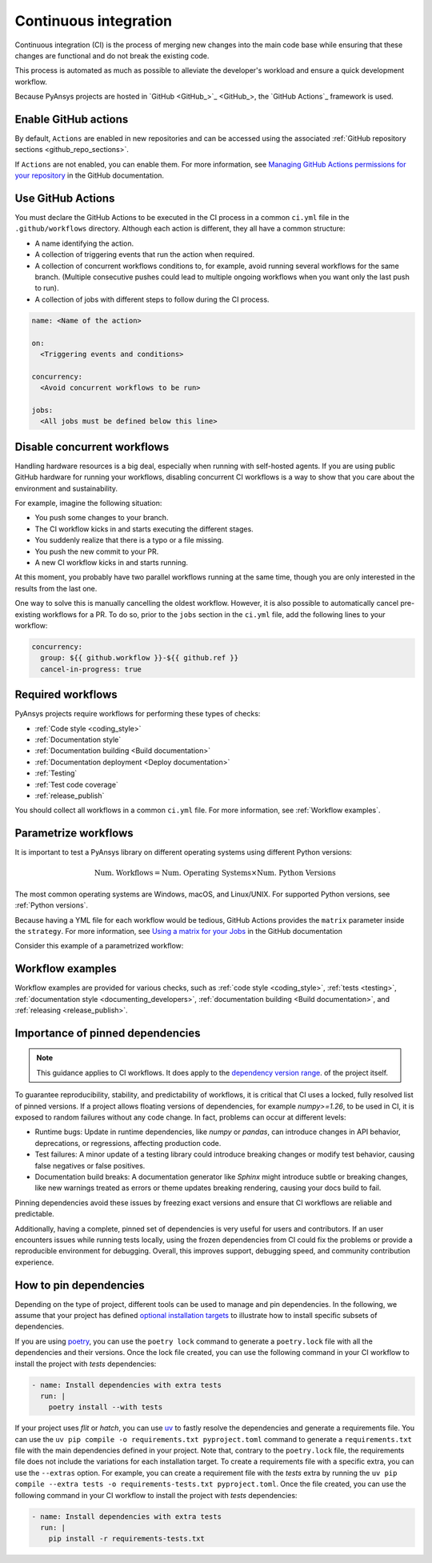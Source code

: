 .. _continuous_integration:

Continuous integration
======================

Continuous integration (CI) is the process of merging new changes into the main
code base while ensuring that these changes are functional and do not break the existing
code. 

This process is automated as much as possible to alleviate the developer's workload
and ensure a quick development workflow.

Because PyAnsys projects are hosted in `GitHub <GitHub_>`_, the
`GitHub Actions`_ framework is used.

Enable GitHub actions
---------------------

By default, ``Actions`` are enabled in new repositories and can be accessed
using the associated :ref:`GitHub repository sections <github_repo_sections>`.

If ``Actions`` are not enabled, you can enable them. For more information, see
`Managing GitHub Actions permissions for your repository
<https://docs.github.com/en/repositories/managing-your-repositorys-settings-and-features/enabling-features-for-your-repository/managing-github-actions-settings-for-a-repository>`_
in the GitHub documentation.

Use GitHub Actions
------------------

You must declare the GitHub Actions to be executed in the CI process in a
common ``ci.yml`` file in the ``.github/workflows`` directory. Although each
action is different, they all have a common structure:

- A name identifying the action.
- A collection of triggering events that run the action when required.
- A collection of concurrent workflows conditions to, for example, avoid running
  several workflows for the same branch. (Multiple consecutive pushes could lead to
  multiple ongoing workflows when you want only the last push to run).
- A collection of jobs with different steps to follow during the CI process. 

.. code-block:: yaml

    name: <Name of the action>
    
    on:
      <Triggering events and conditions>

    concurrency:
      <Avoid concurrent workflows to be run>

    jobs:
      <All jobs must be defined below this line>

Disable concurrent workflows
----------------------------

Handling hardware resources is a big deal, especially when running with self-hosted agents.
If you are using public GitHub hardware for running your workflows, disabling concurrent
CI workflows is a way to show that you care about the environment and sustainability.

For example, imagine the following situation:

* You push some changes to your branch.
* The CI workflow kicks in and starts executing the different stages.
* You suddenly realize that there is a typo or a file missing.
* You push the new commit to your PR.
* A new CI workflow kicks in and starts running.

At this moment, you probably have two parallel workflows running at the same time,
though you are only interested in the results from the last one.

One way to solve this is manually cancelling the oldest workflow. However, it is also possible to
automatically cancel pre-existing workflows for a PR. To do so, prior to the
``jobs`` section in the ``ci.yml`` file, add the following lines to your workflow:

.. code-block:: yaml

  concurrency:
    group: ${{ github.workflow }}-${{ github.ref }}
    cancel-in-progress: true


Required workflows
------------------

PyAnsys projects require workflows for performing these types of checks:

- :ref:`Code style <coding_style>`
- :ref:`Documentation style`
- :ref:`Documentation building <Build documentation>`
- :ref:`Documentation deployment <Deploy documentation>`
- :ref:`Testing`
- :ref:`Test code coverage`
- :ref:`release_publish`

You should collect all workflows in a common ``ci.yml`` file. For more information,
see :ref:`Workflow examples`.

Parametrize workflows
---------------------

It is important to test a PyAnsys library on different operating systems
using different Python versions:

.. math::

    \text{Num. Workflows} = \text{Num. Operating Systems} \times \text{Num. Python Versions}

The most common operating systems are Windows, macOS, and Linux/UNIX. For supported
Python versions, see :ref:`Python versions`.

Because having a YML file for each workflow would be tedious, GitHub
Actions provides the ``matrix`` parameter inside the ``strategy``. For more
information, see `Using a matrix for your Jobs
<https://docs.github.com/en/actions/using-jobs/using-a-matrix-for-your-jobs>`_
in the GitHub documentation

Consider this example of a parametrized workflow:

.. tab-set::

    .. tab-item:: Workflow file

        .. code-block:: yaml
        
            jobs:
              example_matrix:
                strategy:
                  matrix:
                    python: ['3.10', '3.11', '3.12', '3.13']
                    os: [windows-latest, macos-latest, ubuntu-latest]
                
                steps:
                  - echo "Running Python ${{ matrix.python }} in ${{ matrix.os }}"

    .. tab-item:: Actions log file

        .. code-block:: text

            Running Python 3.10 in windows-latest
            Running Python 3.11 in windows-latest
            Running Python 3.12 in windows-latest
            Running Python 3.13 in windows-latest
            Running Python 3.10 in macos-latest
            Running Python 3.11 in macos-latest
            Running Python 3.12 in macos-latest
            Running Python 3.13 in macos-latest
            Running Python 3.10 in ubuntu-latest
            Running Python 3.11 in ubuntu-latest
            Running Python 3.12 in ubuntu-latest
            Running Python 3.13 in ubuntu-latest

Workflow examples
-----------------

Workflow examples are provided for various checks, such as :ref:`code style <coding_style>`,
:ref:`tests <testing>`, :ref:`documentation style <documenting_developers>`,
:ref:`documentation building <Build documentation>`, and :ref:`releasing <release_publish>`.

.. tab-set::

    .. tab-item:: style.yml
        
        .. literalinclude:: code/style.yml     
           :language: yaml

    .. tab-item:: tests.yml
        
        .. literalinclude:: code/tests.yml     
           :language: yaml

    .. tab-item:: docs.yml
        
        .. literalinclude:: code/docs.yml     
           :language: yaml

    .. tab-item:: build.yml
        
        .. literalinclude:: code/build.yml     
           :language: yaml

    .. tab-item:: release.yml
        
        .. literalinclude:: code/release.yml     
           :language: yaml

Importance of pinned dependencies
---------------------------------

.. note::
  
    This guidance applies to CI workflows. It does apply to the
    `dependency version range <https://dev.docs.pyansys.com/how-to/packaging.html#dependency-version-range>`_.
    of the project itself.

To guarantee reproducibility, stability, and predictability of workflows, it is critical that
CI uses a locked, fully resolved list of pinned versions. If a project allows floating
versions of dependencies, for example `numpy>=1.26`, to be used in CI, it is exposed to random
failures without any code change. In fact, problems can occur at different levels:

- Runtime bugs: Update in runtime dependencies, like `numpy` or `pandas`, can introduce changes
  in API behavior, deprecations, or regressions, affecting production code.
- Test failures: A minor update of a testing library could introduce breaking changes or
  modify test behavior, causing false negatives or false positives.
- Documentation build breaks: A documentation generator like `Sphinx` might introduce
  subtle or breaking changes, like new warnings treated as errors or theme updates breaking
  rendering, causing your docs build to fail.

Pinning dependencies avoid these issues by freezing exact versions and ensure that CI
workflows are reliable and predictable.

Additionally, having a complete, pinned set of dependencies is very useful for users and
contributors. If an user encounters issues while running tests locally, using the frozen
dependencies from CI could fix the problems or provide a reproducible environment for debugging.
Overall, this improves support, debugging speed, and community contribution experience.

How to pin dependencies
-----------------------

Depending on the type of project, different tools can be used to manage and pin dependencies.
In the following, we assume that your project has defined
`optional installation targets <https://dev.docs.pyansys.com/how-to/packaging.html#optional-target-recommendations-in-the-pyansys-ecosystem>`_
to illustrate how to install specific subsets of dependencies.

If you are using `poetry <https://python-poetry.org/>`_, you can use the ``poetry lock``
command to generate a ``poetry.lock`` file with all the dependencies and their versions.
Once the lock file created, you can use the following command in your CI workflow to install
the project with `tests` dependencies:

.. code-block:: yaml

    - name: Install dependencies with extra tests
      run: |
        poetry install --with tests

If your project uses `flit` or `hatch`, you can use `uv <https://github.com/astral-sh/uv>`_
to fastly resolve the dependencies and generate a requirements file. You can use the
``uv pip compile -o requirements.txt pyproject.toml`` command to generate a ``requirements.txt``
file with the main dependencies defined in your project. Note that, contrary to the
``poetry.lock`` file, the requirements file does not include the variations for each installation
target. To create a requirements file with a specific extra, you can use the ``--extras`` option.
For example, you can create a requirement file with the `tests` extra by running the
``uv pip compile --extra tests -o requirements-tests.txt pyproject.toml``. Once the file created,
you can use the following command in your CI workflow to install the project with `tests`
dependencies:

.. code-block:: yaml

    - name: Install dependencies with extra tests
      run: |
        pip install -r requirements-tests.txt
